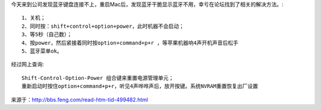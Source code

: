 .. title: 修复Mac非正常关机后蓝牙午饭正常激活问题
.. slug: xiu-fu-macfei-zheng-chang-guan-ji-hou-lan-ya-wu-fan-zheng-chang-ji-huo-wen-ti
.. date: 2016-12-26 09:44:49 UTC+08:00
.. tags: mac,蓝牙
.. category: 
.. link: 
.. description: 
.. type: text

今天来到公司发现蓝牙键盘连接不上，重启Mac后，发现蓝牙干脆显示蓝牙不用，幸亏在论坛找到了相关的解决方法。::

    1、关机；
    2、同时按：shift+control+option+power，此时机器不会启动；
    3、等5秒（自己数）；
    4、按power，然后紧接着同时按option+command+p+r ，等苹果机器响4声开机声音后松手
    5、蓝牙菜单ok。


经过网上查询::

    Shift-Control-Option-Power 组合键来重置电源管理单元；
    重新启动时按住option+command+p+r，听见4声哗哗声后，放开按键。系统NVRAM重置恢复出厂设置

来源于：http://bbs.feng.com/read-htm-tid-499482.html